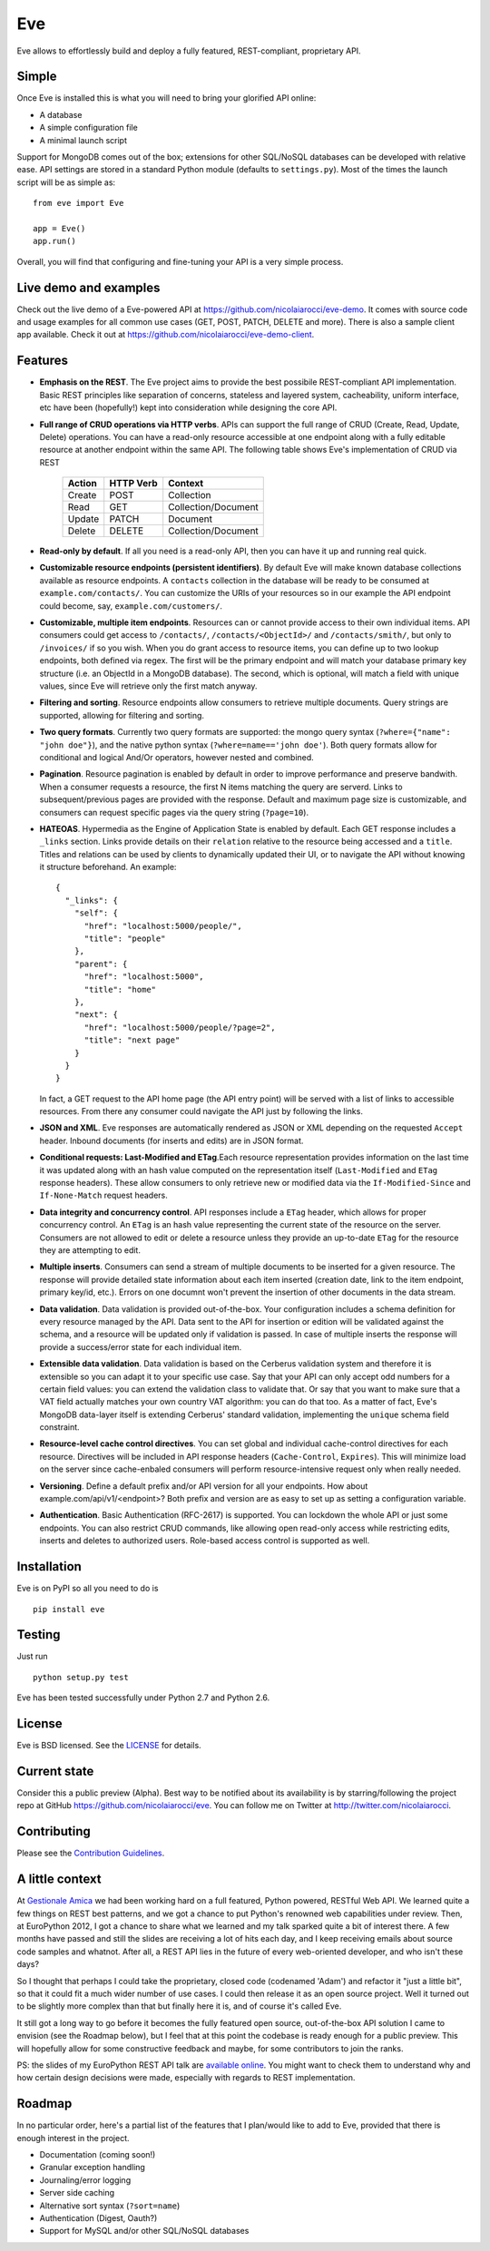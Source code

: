 Eve
===
.. image:: https://secure.travis-ci.org/nicolaiarocci/eve.png?branch=master 
        :target: https://secure.travis-ci.org/nicolaiarocci/eve

Eve allows to effortlessly build and deploy a fully featured, REST-compliant,
proprietary API. 

Simple
------
Once Eve is installed this is what you will need to bring your glorified API
online:

- A database 
- A simple configuration file
- A minimal launch script
  
Support for MongoDB comes out of the box; extensions for other SQL/NoSQL
databases can be developed with relative ease. API settings are stored in
a standard Python module (defaults to ``settings.py``). Most of
the times the launch script will be as simple as::
    
    from eve import Eve

    app = Eve() 
    app.run()


Overall, you will find that configuring and fine-tuning your API is a very
simple process.  

Live demo and examples
----------------------
Check out the live demo of a Eve-powered API at
https://github.com/nicolaiarocci/eve-demo. It comes with source code and usage
examples for all common use cases (GET, POST, PATCH, DELETE and more). There is
also a sample client app available. Check it out at
https://github.com/nicolaiarocci/eve-demo-client.

Features
--------
- **Emphasis on the REST**. The Eve project aims to provide the best possibile
  REST-compliant API implementation. Basic REST principles like separation of
  concerns, stateless and layered system, cacheability, uniform interface, etc
  have been (hopefully!) kept into consideration while designing the core API.
  
- **Full range of CRUD operations via HTTP verbs**. APIs can support the full
  range of CRUD (Create, Read, Update, Delete) operations. You can have
  a read-only resource accessible at one endpoint along with a fully editable
  resource at another endpoint within the same API. The following table shows
  Eve's implementation of CRUD via REST

    ====== ========= ===================
    Action HTTP Verb Context 
    ====== ========= ===================
    Create POST      Collection
    Read   GET       Collection/Document
    Update PATCH     Document
    Delete DELETE    Collection/Document
    ====== ========= ===================

- **Read-only by default**. If all you need is a read-only API, then you can
  have it up and running real quick.

- **Customizable resource endpoints (persistent identifiers)**. By default Eve
  will make known database collections available as resource endpoints.
  A ``contacts`` collection in the database will be ready to be consumed at
  ``example.com/contacts/``. You can customize the URIs of your resources so
  in our example the API endpoint could become, say,
  ``example.com/customers/``. 

- **Customizable, multiple item endpoints**. Resources can or cannot provide
  access to their own individual items. API consumers could get access to
  ``/contacts/``, ``/contacts/<ObjectId>/`` and ``/contacts/smith/``, but only
  to ``/invoices/`` if so you wish.  When you do grant access to resource
  items, you can define up to two lookup endpoints, both defined via regex. The
  first will be the primary endpoint and will match your database primary key
  structure (i.e. an ObjectId in a MongoDB database).  The second, which is
  optional, will match a field with unique values, since Eve will retrieve only
  the first match anyway.

- **Filtering and sorting**. Resource endpoints allow consumers to retrieve
  multiple documents. Query strings are supported, allowing for filtering and
  sorting. 
  
- **Two query formats**. Currently two query formats are supported: the mongo
  query syntax (``?where={"name": "john doe"}``), and the native python syntax
  (``?where=name=='john doe'``). Both query formats allow for conditional and
  logical And/Or operators, however nested and combined.

- **Pagination**. Resource pagination is enabled by default in order to improve
  performance and preserve bandwith. When a consumer requests a resource, the
  first N items matching the query are serverd. Links to subsequent/previous
  pages are provided with the response. Default and maximum page size is
  customizable, and consumers can request specific pages via the query string
  (``?page=10``).

- **HATEOAS**. Hypermedia as the Engine of Application State is enabled by
  default. Each GET response includes a ``_links`` section. Links provide details on
  their ``relation`` relative to the resource being accessed and a ``title``.
  Titles and relations can be used by clients to dynamically updated their
  UI, or to navigate the API without knowing it structure beforehand. An
  example::
  
    {
      "_links": {
        "self": {
          "href": "localhost:5000/people/", 
          "title": "people"
        }, 
        "parent": {
          "href": "localhost:5000", 
          "title": "home"
        }, 
        "next": {
          "href": "localhost:5000/people/?page=2", 
          "title": "next page"
        }
      }
    }

  In fact, a GET request to the API home page (the API entry point) will be
  served with a list of links to accessible resources. From there any consumer
  could navigate the API just by following the links.

- **JSON and XML**. Eve responses are automatically rendered as JSON or XML
  depending on the requested ``Accept`` header. Inbound documents (for inserts
  and edits) are in JSON format.
  
- **Conditional requests: Last-Modified and ETag**.Each resource
  representation provides information on the last time it was updated along
  with an hash value computed on the representation itself (``Last-Modified``
  and ``ETag`` response headers). These allow consumers to only retrieve new or
  modified data via the ``If-Modified-Since`` and ``If-None-Match`` request
  headers.

- **Data integrity and concurrency control**. API responses include a ``ETag``
  header, which allows for proper concurrency control. An ``ETag`` is an hash
  value representing the current state of the resource on the server. Consumers
  are not allowed to edit or delete a resource unless they provide an
  up-to-date ``ETag`` for the resource they are attempting to edit.

- **Multiple inserts**. Consumers can send a stream of multiple documents to be
  inserted for a given resource. The response will provide detailed state
  information about each item inserted (creation date, link to the item
  endpoint, primary key/id, etc.). Errors on one documnt won't prevent the
  insertion of other documents in the data stream.

- **Data validation**. Data validation is provided out-of-the-box. Your
  configuration includes a schema definition for every resource managed by the
  API. Data sent to the API for insertion or edition will be validated against
  the schema, and a resource will be updated only if validation is passed. In
  case of multiple inserts the response will provide a success/error state for
  each individual item.
  
- **Extensible data validation**. Data validation is based on the Cerberus
  validation system and therefore it is extensible so you can adapt it to your
  specific use case. Say that your API can only accept odd numbers for
  a certain field values: you can extend the validation class to validate that.
  Or say that you want to make sure that a VAT field actually matches your own
  country VAT algorithm: you can do that too. As a matter of fact, Eve's
  MongoDB data-layer itself is extending Cerberus' standard validation,
  implementing the ``unique`` schema field constraint.

- **Resource-level cache control directives**. You can set global and individual
  cache-control directives for each resource.  Directives will be included in
  API response headers (``Cache-Control``, ``Expires``). This will minimize load on
  the server since cache-enbaled consumers will perform resource-intensive
  request only when really needed.

- **Versioning**. Define a default prefix and/or API version for all your
  endpoints. How about example.com/api/v1/<endpoint>? Both prefix and
  version are as easy to set up as setting a configuration variable.

- **Authentication**. Basic Authentication (RFC-2617) is supported. You can
  lockdown the whole API or just some endpoints. You can also restrict CRUD
  commands, like allowing open read-only access while restricting edits,
  inserts and deletes to authorized users. Role-based access control is
  supported as well.

Installation
------------
Eve is on PyPI so all you need to do is

::

    pip install eve


Testing
-------
Just run

::
    
    python setup.py test

Eve has been tested successfully under Python 2.7 and Python 2.6.

License
-------
Eve is BSD licensed. See the `LICENSE
<https://github.com/nicolaiarocci/eve/blob/master/LICENSE>`_ for details.

Current state
-------------
Consider this a public preview (Alpha). Best way to be notified about its
availability is by starring/following the project repo at GitHub
https://github.com/nicolaiarocci/eve. You can follow me on Twitter at
http://twitter.com/nicolaiarocci.

Contributing
------------
Please see the `Contribution Guidelines`_.

A little context
----------------
At `Gestionale Amica <http://gestionaleamica.com>`_ we had been working hard on
a full featured, Python powered, RESTful Web API. We learned quite a few things
on REST best patterns, and we got a chance to put Python's renowned web
capabilities under review. Then, at EuroPython 2012, I got a chance to share
what we learned and my talk sparked quite a bit of interest there. A few months
have passed and still the slides are receiving a lot of hits each day, and
I keep receiving emails about source code samples and whatnot. After all,
a REST API lies in the future of every web-oriented developer, and who isn't
these days?

So I thought that perhaps I could take the proprietary, closed code (codenamed
'Adam') and refactor it "just a little bit", so that it could fit a much wider
number of use cases. I could then release it as an open source project. Well
it turned out to be slightly more complex than that but finally here it is, and
of course it's called Eve.

It still got a long way to go before it becomes the fully featured open source,
out-of-the-box API solution I came to envision (see the Roadmap below), but
I feel that at this point the codebase is ready enough for a public preview.
This will hopefully allow for some constructive feedback and maybe, for some
contributors to join the ranks.

PS: the slides of my EuroPython REST API talk are `available online`_. You
might want to check them to understand why and how certain design decisions
were made, especially with regards to REST implementation.

Roadmap
-------
In no particular order, here's a partial list of the features that I plan/would
like to add to Eve, provided that there is enough interest in the project.

- Documentation (coming soon!)
- Granular exception handling
- Journaling/error logging
- Server side caching
- Alternative sort syntax (``?sort=name``)
- Authentication (Digest, Oauth?)
- Support for MySQL and/or other SQL/NoSQL databases

.. _available online: https://speakerdeck.com/u/nicola/p/developing-restful-web-apis-with-python-flask-and-mongodb
.. _`Contribution Guidelines`: https://github.com/nicolaiarocci/eve/blob/develop/CONTRIBUTING.rst
